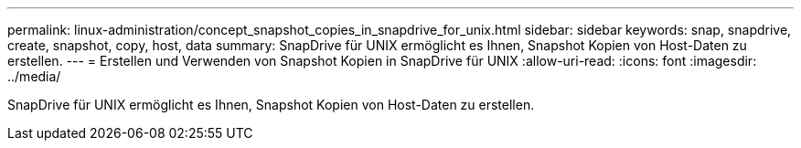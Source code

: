 ---
permalink: linux-administration/concept_snapshot_copies_in_snapdrive_for_unix.html 
sidebar: sidebar 
keywords: snap, snapdrive, create, snapshot, copy, host, data 
summary: SnapDrive für UNIX ermöglicht es Ihnen, Snapshot Kopien von Host-Daten zu erstellen. 
---
= Erstellen und Verwenden von Snapshot Kopien in SnapDrive für UNIX
:allow-uri-read: 
:icons: font
:imagesdir: ../media/


[role="lead"]
SnapDrive für UNIX ermöglicht es Ihnen, Snapshot Kopien von Host-Daten zu erstellen.
